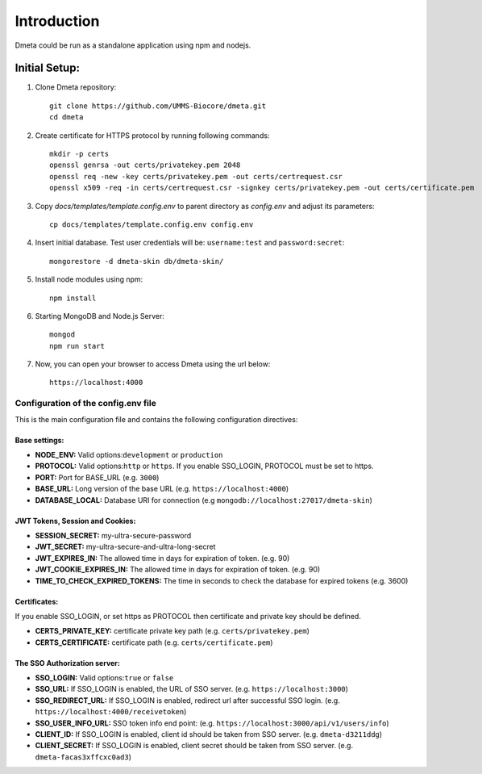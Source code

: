 ************
Introduction
************

Dmeta could be run as a standalone application using npm and nodejs.

Initial Setup:
==============

1. Clone Dmeta repository::

    git clone https://github.com/UMMS-Biocore/dmeta.git
    cd dmeta
   

2. Create certificate for HTTPS protocol by running following commands::

    mkdir -p certs
    openssl genrsa -out certs/privatekey.pem 2048
    openssl req -new -key certs/privatekey.pem -out certs/certrequest.csr
    openssl x509 -req -in certs/certrequest.csr -signkey certs/privatekey.pem -out certs/certificate.pem


3. Copy `docs/templates/template.config.env` to parent directory as `config.env` and adjust its parameters::

    cp docs/templates/template.config.env config.env

4. Insert initial database. Test user credentials will be: ``username:test`` and ``password:secret``::


    mongorestore -d dmeta-skin db/dmeta-skin/


5. Install node modules using npm:: 
    
    npm install

6. Starting MongoDB and Node.js Server::

    mongod
    npm run start

7. Now, you can open your browser to access Dmeta using the url below::

    https://localhost:4000


Configuration of the config.env file
------------------------------------

This is the main configuration file and contains the following configuration directives:

Base settings:
~~~~~~~~~~~~~~

* **NODE_ENV:** Valid options:``development`` or ``production``
* **PROTOCOL:** Valid options:``http`` or ``https``. If you enable SSO_LOGIN, PROTOCOL must be set to https. 
* **PORT:** Port for BASE_URL (e.g. ``3000``)
* **BASE_URL:** Long version of the base URL (e.g. ``https://localhost:4000``)
* **DATABASE_LOCAL:** Database URI for connection (e.g ``mongodb://localhost:27017/dmeta-skin``)

JWT Tokens, Session and Cookies:
~~~~~~~~~~~~~~~~~~~~~~~~~~~~~~~~

* **SESSION_SECRET:** my-ultra-secure-password
* **JWT_SECRET:** my-ultra-secure-and-ultra-long-secret
* **JWT_EXPIRES_IN:** The allowed time in days for expiration of token. (e.g. 90)
* **JWT_COOKIE_EXPIRES_IN:** The allowed time in days for expiration of token. (e.g. 90)
* **TIME_TO_CHECK_EXPIRED_TOKENS:** The time in seconds to check the database for expired tokens (e.g. 3600)

Certificates:
~~~~~~~~~~~~~

If you enable SSO_LOGIN, or set https as PROTOCOL then certificate and private key should be defined. 

* **CERTS_PRIVATE_KEY:** certificate private key path (e.g. ``certs/privatekey.pem``)
* **CERTS_CERTIFICATE:** certificate path (e.g. ``certs/certificate.pem``)

The SSO Authorization server:
~~~~~~~~~~~~~~~~~~~~~~~~~~~~~
* **SSO_LOGIN:** Valid options:``true`` or ``false``
* **SSO_URL:** If SSO_LOGIN is enabled, the URL of SSO server. (e.g. ``https://localhost:3000``)
* **SSO_REDIRECT_URL:** If SSO_LOGIN is enabled, redirect url after successful SSO login. (e.g. ``https://localhost:4000/receivetoken``)
* **SSO_USER_INFO_URL:** SSO token info end point: (e.g. ``https://localhost:3000/api/v1/users/info``)
* **CLIENT_ID:** If SSO_LOGIN is enabled, client id should be taken from SSO server. (e.g. ``dmeta-d3211ddg``)
* **CLIENT_SECRET:** If SSO_LOGIN is enabled, client secret should be taken from SSO server. (e.g. ``dmeta-facas3xffcxc0ad3``)
